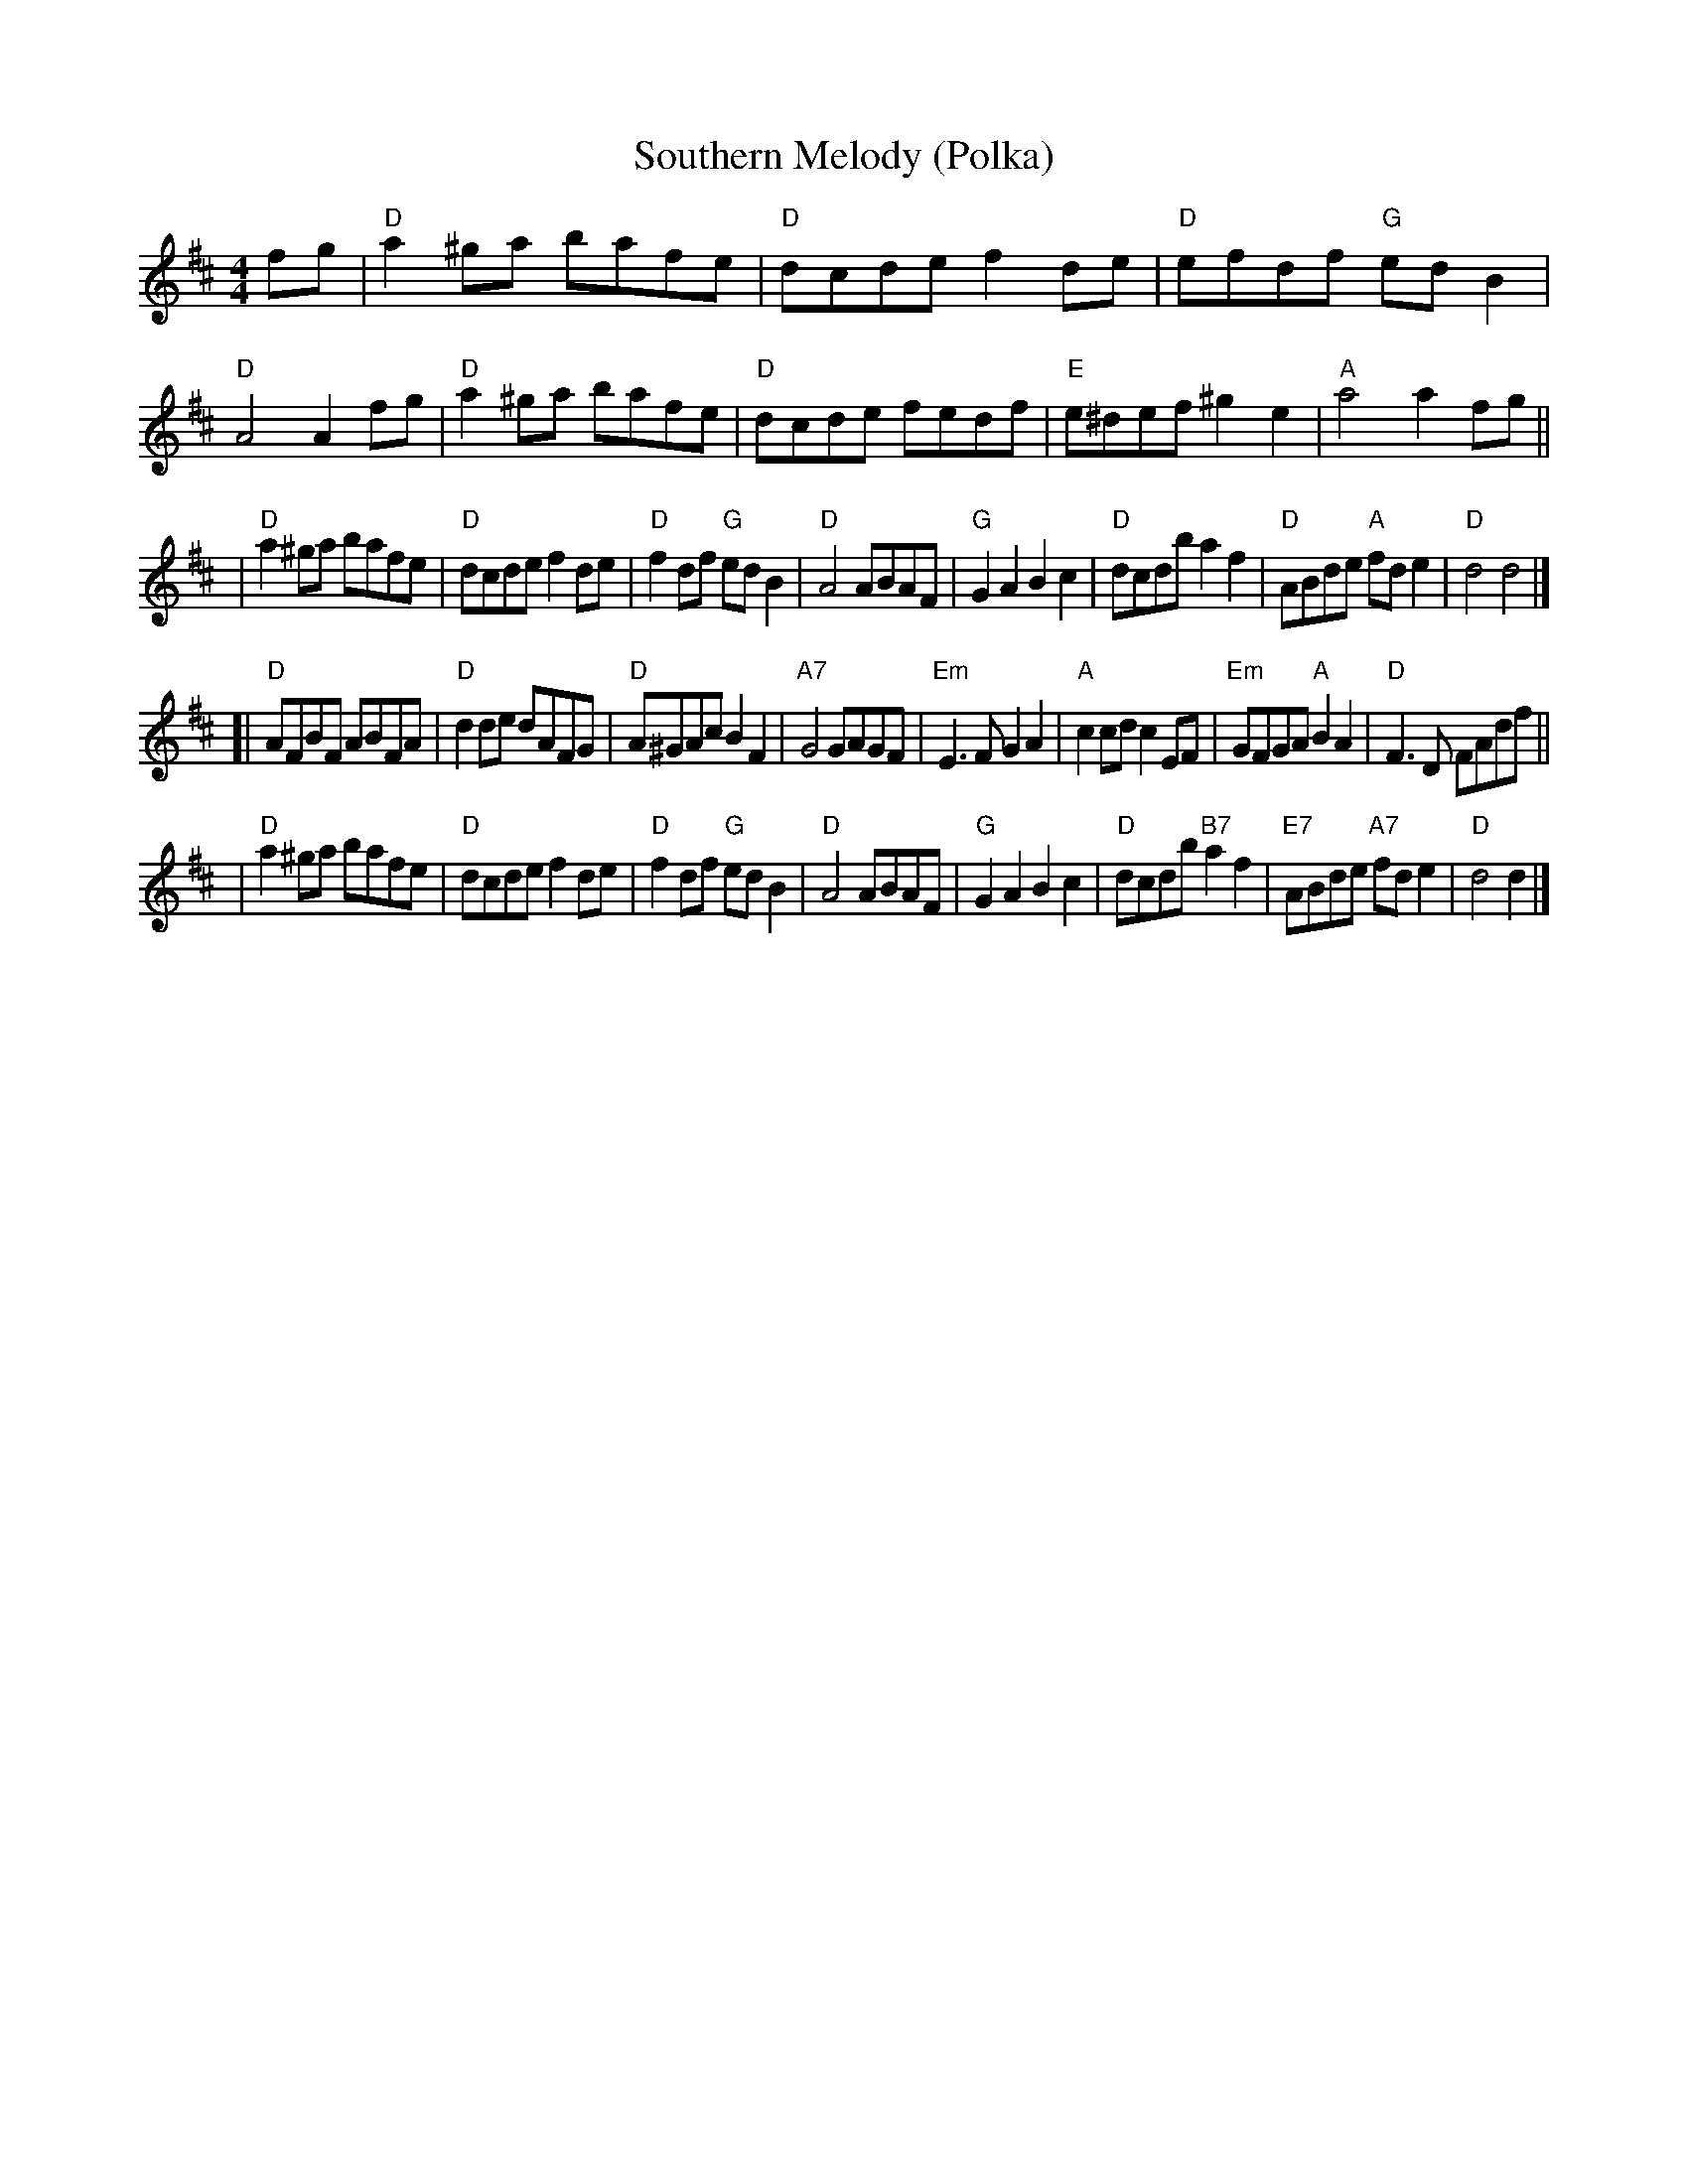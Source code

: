 X: 1
T: Southern Melody (Polka)
B: Winston "Scotty" Fitzgerald Collection
S: Arr. T. Traub 5-2-2000
N: A few chord changes by John Chambers
R: reel
M: 4/4
L: 1/8
K: D
fg        \
|  "D"a2^ga bafe | "D"dcde     f2de |  "D"efdf  "G"edB2 |  "D"A4  A2fg \
|  "D"a2^ga bafe | "D"dcde     fedf |  "E"e^def   ^g2e2 |  "A"a4  a2fg ||
|  "D"a2^ga bafe | "D"dcde     f2de |  "D"f2df  "G"edB2 |  "D"A4  ABAF \
|  "G"G2A2  B2c2 | "D"dcdb     a2f2 |  "D"ABde  "A"fde2 |  "D"d4  d4   |]
[| "D"AFBF  ABFA | "D"d2de     dAFG |  "D"A^GAc    B2F2 | "A7"G4  GAGF \
| "Em"E3F   G2A2 | "A"c2cd     c2EF | "Em"GFGA  "A"B2A2 |  "D"F3D FAdf ||
|  "D"a2^ga bafe | "D"dcde     f2de |  "D"f2df  "G"edB2 |  "D"A4  ABAF \
|  "G"G2A2  B2c2 | "D"dcdb "B7"a2f2 | "E7"ABde "A7"fde2 |  "D"d4  d2   |]
